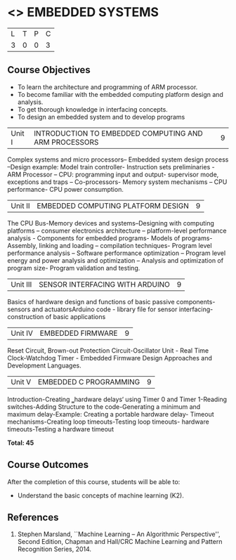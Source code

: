* <<<PE406>>> EMBEDDED SYSTEMS
:properties:
:author: Mr. K. R. Sarath Chandran and Ms. S. Angel Deborah
:date: 
:end:

#+startup: showall


| L | T | P | C |
| 3 | 0 | 0 | 3 |

** Course Objectives
- To learn the architecture and programming of ARM processor.
- To become familiar with the embedded computing platform design and analysis.
- To get thorough knowledge in interfacing concepts.
- To design an embedded system and to develop programs

|Unit I | INTRODUCTION TO EMBEDDED COMPUTING AND ARM PROCESSORS  | 9 |
Complex systems and micro processors– Embedded system design process –Design example: Model train controller- Instruction sets preliminaries - ARM Processor – CPU: programming input and output- supervisor mode, exceptions and traps – Co-processors- Memory system
mechanisms – CPU performance- CPU power consumption. 

|Unit II | EMBEDDED COMPUTING PLATFORM DESIGN  | 9 |
The CPU Bus-Memory devices and systems–Designing with computing platforms – consumer electronics architecture – platform-level performance analysis - Components for embedded programs- Models of programs- Assembly, linking and loading – compilation techniques- Program level performance analysis – Software performance optimization – Program level energy and power analysis and optimization – Analysis and optimization of program size- Program validation and testing.

|Unit III | SENSOR INTERFACING WITH ARDUINO | 9 |
Basics of hardware design and functions of basic passive components-sensors and actuatorsArduino code - library file for sensor interfacing-construction of basic applications

|Unit IV | EMBEDDED FIRMWARE  | 9 |
Reset Circuit, Brown-out Protection Circuit-Oscillator Unit - Real Time Clock-Watchdog Timer -
Embedded Firmware Design Approaches and Development Languages.

|Unit V | EMBEDDED C PROGRAMMING  | 9 |
Introduction-Creating ‗hardware delays‘ using Timer 0 and Timer 1-Reading switches-Adding Structure to the code-Generating a minimum and maximum delay-Example: Creating a portable hardware delay- Timeout mechanisms-Creating loop timeouts-Testing loop timeouts- hardware
timeouts-Testing a hardware timeout


*Total: 45*

** Course Outcomes
After the completion of this course, students will be able to: 
- Understand the basic concepts of machine learning (K2).
      
** References
1. Stephen Marsland, ``Machine Learning – An Algorithmic Perspective'', Second Edition, Chapman and Hall/CRC Machine Learning and Pattern Recognition Series, 2014.
